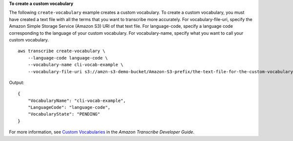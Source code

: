 **To create a custom vocabulary**

The following ``create-vocabulary`` example creates a custom vocabulary. To create a custom vocabulary, you must have created a text file with all the terms that you want to transcribe more accurately. For vocabulary-file-uri, specify the Amazon Simple Storage Service (Amazon S3) URI of that text file. For language-code, specify a language code corresponding to the language of your custom vocabulary. For vocabulary-name, specify what you want to call your custom vocabulary. ::

    aws transcribe create-vocabulary \
        --language-code language-code \
        --vocabulary-name cli-vocab-example \
        --vocabulary-file-uri s3://amzn-s3-demo-bucket/Amazon-S3-prefix/the-text-file-for-the-custom-vocabulary.txt

Output::

    {
        "VocabularyName": "cli-vocab-example",
        "LanguageCode": "language-code",
        "VocabularyState": "PENDING"
    }

For more information, see `Custom Vocabularies <https://docs.aws.amazon.com/transcribe/latest/dg/how-vocabulary.html>`__ in the *Amazon Transcribe Developer Guide*.